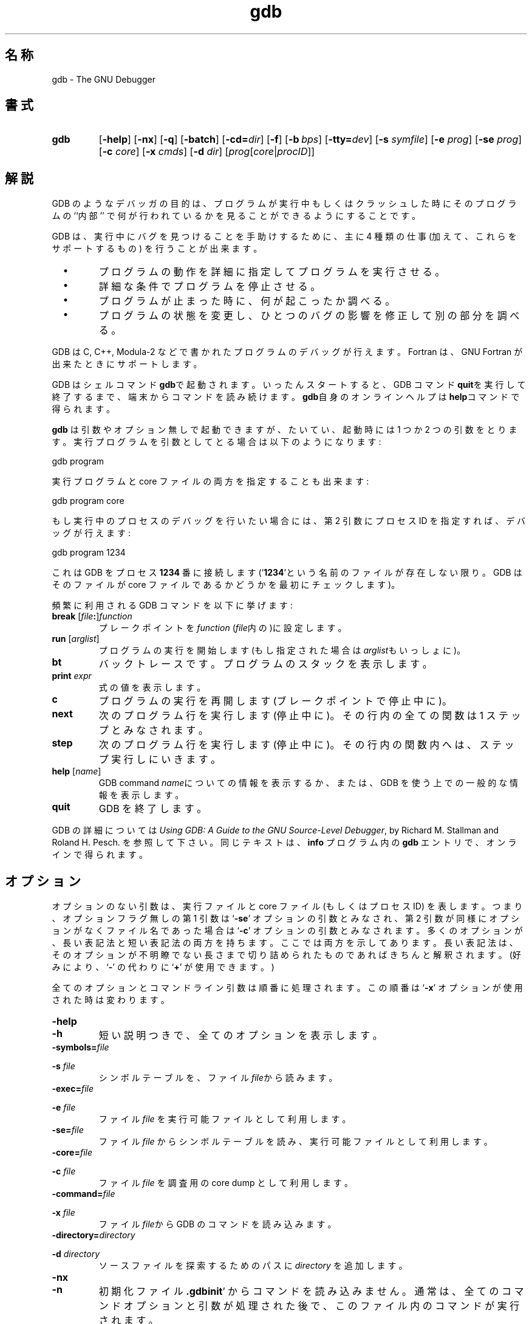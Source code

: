 .\" Copyright (c) 1991 Free Software Foundation
.\" See section COPYING for conditions for redistribution
.\" $Id: gdb.1,v 1.1.1.1 1999/07/19 01:49:11 cvs Exp $
.TH gdb 1 "4nov1991" "GNU Tools" "GNU Tools"
.SH 名称
gdb \- The GNU Debugger
.SH 書式
.na
.TP
.B gdb
.RB "[\|" \-help "\|]"
.RB "[\|" \-nx "\|]"
.RB "[\|" \-q "\|]"
.RB "[\|" \-batch "\|]"
.RB "[\|" \-cd=\c
.I dir\c
\|]
.RB "[\|" \-f "\|]"
.RB "[\|" "\-b\ "\c
.IR bps "\|]"
.RB "[\|" "\-tty="\c
.IR dev "\|]"
.RB "[\|" "\-s "\c
.I symfile\c
\&\|]
.RB "[\|" "\-e "\c
.I prog\c
\&\|]  
.RB "[\|" "\-se "\c
.I prog\c
\&\|]
.RB "[\|" "\-c "\c
.I core\c
\&\|]
.RB "[\|" "\-x "\c
.I cmds\c
\&\|]
.RB "[\|" "\-d "\c
.I dir\c
\&\|]
.RB "[\|" \c
.I prog\c
.RB "[\|" \c
.IR core \||\| procID\c
\&\|]\&\|]
.ad b
.SH 解説
GDB のようなデバッガの目的は、プログラムが実行中もしくはクラッシュした時にその
プログラムの ``内部'' で何が行われているかを見ることができるようにする
ことです。

GDB は、実行中にバグを見つけることを手助けするために、
主に 4 種類の仕事 (加えて、これらをサポートするもの) を行うことが出来ます。

.TP
\ \ \ \(bu
プログラムの動作を詳細に指定してプログラムを実行させる。

.TP
\ \ \ \(bu
詳細な条件でプログラムを停止させる。

.TP
\ \ \ \(bu
プログラムが止まった時に、何が起こったか調べる。

.TP
\ \ \ \(bu
プログラムの状態を変更し、ひとつのバグの影響を修正して別の部分を調べる。
.PP

GDB は C, C++, Modula-2 などで書かれたプログラムのデバッグが行えます。
Fortran は、GNU Fortran が出来たときにサポートします。

GDB はシェルコマンド\c
.B gdb\c
\&で起動されます。いったんスタートすると、GDB コマンド\c
.B quit\c
\&を実行して終了するまで、端末からコマンドを読み続けます。
.B gdb\c
\&自身のオンラインヘルプは\c
.B help\c
\&コマンドで得られます。

.B gdb\c
\& は引数やオプション無しで起動できますが、
たいてい、起動時には 1 つか2 つの引数をとります。実行プログラムを
引数としてとる場合は以下のようになります:
.sp
.br
gdb\ program
.br
.sp

実行プログラムと core ファイルの両方を指定することも出来ます:
.sp
.br
gdb\ program\ core
.br
.sp

もし実行中のプロセスのデバッグを行いたい場合には、
第 2 引数にプロセス ID を指定すれば、デバッグが行えます:
.sp
.br
gdb\ program\ 1234
.br
.sp

これは GDB をプロセス\c
.B 1234\c
\& 番に接続します(`\|\c
.B 1234\c
\&\|'という名前のファイルが存在しない限り。
GDB はそのファイルが core ファイルであるかどうかを最初にチェックします)。

頻繁に利用される GDB コマンドを以下に挙げます:
.TP
.B break \fR[\|\fIfile\fB:\fR\|]\fIfunction
\&
プレークポイントを \c
.I function\c
\& (\c
.I file\c
\&内の)に設定します。
.TP
.B run \fR[\|\fIarglist\fR\|]
プログラムの実行を開始します(もし指定された場合は\c
.I arglist\c
\&もいっしょに)。
.TP
.B bt
バックトレースです。プログラムのスタックを表示します。
.TP
.BI print " expr"\c
\&
式の値を表示します。
.TP
.B c
プログラムの実行を再開します(ブレークポイントで停止中に)。
.TP
.B next
次のプログラム行を実行します (停止中に)。
その行内の全ての関数は 1 ステップとみなされます。
.TP
.B step
次のプログラム行を実行します (停止中に)。
その行内の関数内へは、ステップ実行しにいきます。
.TP
.B help \fR[\|\fIname\fR\|]
GDB command \c
.I name\c
\&についての情報を表示するか、または、
GDB を使う上での一般的な情報を表示します。
.TP
.B quit
GDB を終了します。
.PP
GDB の詳細については\c
.I 
Using GDB: A Guide to the GNU Source-Level Debugger\c
\&, by Richard M. Stallman and Roland H. Pesch. を参照して下さい。
同じテキストは、
.B info\c
\& プログラム内の
.B gdb\c
\& エントリで、オンラインで得られます。
.SH オプション
オプションのない引数は、実行ファイルと core ファイル (もしくはプロセス ID)
を表します。つまり、オプションフラグ無しの第 1 引数は `\|\c
.B \-se\c
\&\|' オプションの引数とみなされ、第 2 引数が同様にオプションがなく
ファイル名であった場合は `\|\c
.B \-c\c
\&\|' オプションの引数とみなされます。
多くのオプションが、長い表記法と短い表記法の両方を持ちます。
ここでは両方を示してあります。
長い表記法は、そのオプションが不明瞭でない長さまで切り詰められたものであれば
きちんと解釈されます。(好みにより、`\|\c
.B \-\c
\&\|' の代わりに
`\|\c
.B +\c
\&\|' が使用できます。)

全てのオプションとコマンドライン引数は順番に処理されます。
この順番は
`\|\c
.B \-x\c
\&\|' オプションが使用された時は変わります。

.TP
.B \-help
.TP
.B \-h
短い説明つきで、全てのオプションを表示します。

.TP
.BI "\-symbols=" "file"\c
.TP
.BI "\-s " "file"\c
\&
シンボルテーブルを、ファイル \c
.I file\c
\&から読みます。

.TP
.BI "\-exec=" "file"\c
.TP
.BI "\-e " "file"\c
\&
ファイル \c
.I file\c
\& を実行可能ファイルとして利用します。

.TP
.BI "\-se=" "file"\c
\&
ファイル \c
.I file\c
\& からシンボルテーブルを読み、実行可能ファイルとして利用します。

.TP
.BI "\-core=" "file"\c
.TP
.BI "\-c " "file"\c
\&
ファイル \c
.I file\c
\& を調査用の core dump として利用します。

.TP
.BI "\-command=" "file"\c
.TP
.BI "\-x " "file"\c
\&
ファイル \c
.I file\c
\&から GDB のコマンドを読み込みます。

.TP
.BI "\-directory=" "directory"\c
.TP
.BI "\-d " "directory"\c
\&
ソースファイルを探索するためのパスに \c
.I directory\c
\& を追加します。
.PP

.TP
.B \-nx
.TP
.B \-n
初期化ファイル \c
.B .gdbinit\c
\&\|' からコマンドを読み込みません。
通常は、
全てのコマンドオプションと引数が処理された後で、
このファイル内のコマンドが実行されます。

.TP
.B \-quiet
.TP
.B \-q
``Quiet''です。起動時のメッセージおよび copyright メッセージを表示しません。
これらのメッセージはバッチモードでも削除されます。

.TP
.B \-batch
バッチモードで動作します。`\|\c
.B \-x\c
\&\|' (および、実行を抑制されなければ `\|\c
.B .gdbinit\c
\&\|') で指定したファイル内の全てのコマンドを
処理した後で戻り値として \c
.B 0\c
\& を返します。
コマンドファイル内の GDB コマンドの実行中にエラーが起こった場合は
0 でない値が返ります。

バッチモードは GDB をフィルタとして実行する場合に有効です。

.TP
.BI "\-cd=" "directory"\c
\&
GDB のワーキングディレクトリを、カレントディレクトリの代わりに \c
.I directory\c
\& にして実行します。

.TP
.BI "\-b " "bps"\c
\&
リモートデバッグ用の GDB が利用するシリアルインタフェースの転送速度を
セットします。

.TP
.BI "\-tty=" "device"\c
\&
プログラムの標準入出力に \c
.I device\c
\& を利用します。
.PP

.SH "関連項目"
.B info\c
内の
.RB "`\|" gdb "\|'"
エントリ
\&;
.I 
Using GDB: A Guide to the GNU Source-Level Debugger\c
, Richard M. Stallman and Roland H. Pesch, July 1991.
.SH COPYING
Copyright (c) 1991 Free Software Foundation, Inc.
.PP
Permission is granted to make and distribute verbatim copies of
this manual provided the copyright notice and this permission notice
are preserved on all copies.
.PP
Permission is granted to copy and distribute modified versions of this
manual under the conditions for verbatim copying, provided that the
entire resulting derived work is distributed under the terms of a
permission notice identical to this one.
.PP
Permission is granted to copy and distribute translations of this
manual into another language, under the above conditions for modified
versions, except that this permission notice may be included in
translations approved by the Free Software Foundation instead of in
the original English.
